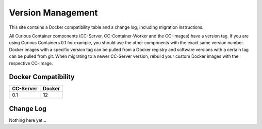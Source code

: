 Version Management
==================

This site contains a Docker compatibility table and a change log, including migration instructions.

All Curious Container components (CC-Server, CC-Container-Worker and the CC-Images) have a version tag.
If you are using Curious Containers 0.1 for example, you should use the other components with the exact same version number.
Docker images with a specific version tag can be pulled from a Docker registry and software versions with a certain tag can be pulled from git.
When migrating to a newer CC-Server version, rebuild your custom Docker images with the respective CC-Image.

Docker Compatibility
--------------------

===========  =========
CC-Server    Docker
===========  =========
0.1          12
===========  =========

Change Log
----------

Nothing here yet...
